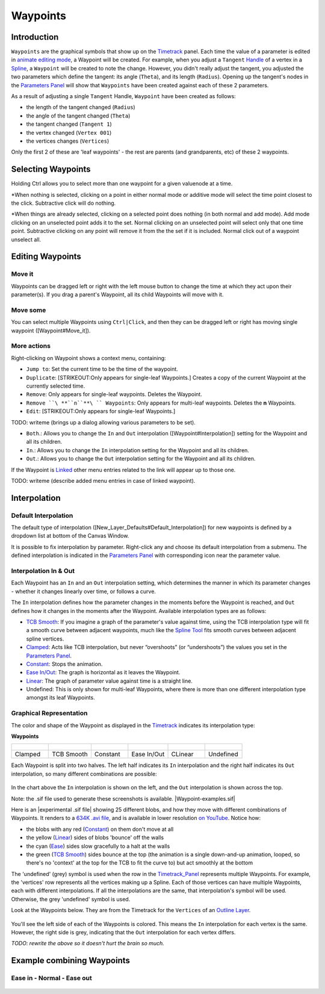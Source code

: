 .. _waypoints:

########################
    Waypoints
########################
Introduction
------------

``Waypoints`` are the graphical symbols that show up on the
`Timetrack <Timetrack>`__ panel. Each time the value of a parameter is
edited in `animate editing mode <Animate_Editing_Mode>`__, a Waypoint
will be created. For example, when you adjust a ``Tangent``
`Handle <Handle>`__ of a vertex in a `Spline <Spline>`__, a ``Waypoint``
will be created to note the change. However, you didn't really adjust
the tangent, you adjusted the two parameters which define the tangent:
its angle (``Theta``), and its length (``Radius``). Opening up the
tangent's nodes in the `Parameters Panel <Parameters_Panel>`__ will show
that ``Waypoints`` have been created against each of these 2 parameters.

As a result of adjusting a single ``Tangent`` Handle, ``Waypoint`` have
been created as follows:

-  the length of the tangent changed (``Radius``)
-  the angle of the tangent changed (``Theta``)
-  the tangent changed (``Tangent 1``)
-  the vertex changed (``Vertex 001``)
-  the vertices changes (``Vertices``)

Only the first 2 of these are 'leaf waypoints' - the rest are parents
(and grandparents, etc) of these 2 waypoints.

Selecting Waypoints
-------------------

Holding Ctrl allows you to select more than one waypoint for a given
valuenode at a time.

*When nothing is selected, clicking on a point in either normal mode or
additive mode will select the time point closest to the click.
Subtractive click will do nothing.
 
*When things are already selected,
clicking on a selected point does nothing (in both normal and add mode).
Add mode clicking on an unselected point adds it to the set. Normal
clicking on an unselected point will select only that one time point.
Subtractive clicking on any point will remove it from the the set if it
is included. Normal click out of a waypoint unselect all.


Editing Waypoints
-----------------

Move it
~~~~~~~

Waypoints can be dragged left or right with the left mouse button to
change the time at which they act upon their parameter(s). If you drag a
parent's Waypoint, all its child Waypoints will move with it.

Move some
~~~~~~~~~

You can select multiple Waypoints using ``Ctrl|Click``, and then they
can be dragged left or right has moving single waypoint
([Waypoint#Move\_it]).

More actions
~~~~~~~~~~~~

Right-clicking on Waypoint shows a context menu, containing:

-  ``Jump to``: Set the current time to be the time of the waypoint.
-  ``Duplicate``: [STRIKEOUT:Only appears for single-leaf Waypoints.]
   Creates a copy of the current Waypoint at the currently selected
   time.
-  ``Remove``: Only appears for single-leaf waypoints. Deletes the
   Waypoint.
-  ``Remove ``\ **``n``**\ `` Waypoints``: Only appears for multi-leaf
   waypoints. Deletes the **n** Waypoints.
-  ``Edit``: [STRIKEOUT:Only appears for single-leaf Waypoints.]

TODO: writeme (brings up a dialog allowing various parameters to be set).

-  ``Both``.: Allows you to change the ``In`` and ``Out`` interpolation
   ([Waypoint#Interpolation]) setting for the Waypoint and all its
   children.
-  ``In``.: Allows you to change the ``In`` interpolation setting for
   the Waypoint and all its children.
-  ``Out``.: Allows you to change the ``Out`` interpolation setting for
   the Waypoint and all its children.

If the Waypoint is `Linked <Linking>`__ other menu entries related to
the link will appear up to those one.

TODO: writeme (describe added menu entries in case of linked waypoint).

Interpolation
-------------

Default Interpolation
~~~~~~~~~~~~~~~~~~~~~

The default type of interpolation
([New\_Layer\_Defaults#Default\_Interpolation]) for new waypoints is
defined by a dropdown list at bottom of the  Canvas Window.

It is possible to fix interpolation by parameter. Right-click any and
choose its default interpolation from a submenu. The defined
interpolation is indicated in the `Parameters
Panel <Parameters_Panel>`__ with corresponding icon near the parameter
value.

Interpolation In & Out
~~~~~~~~~~~~~~~~~~~~~~

Each Waypoint has an ``In`` and an ``Out`` interpolation setting, which
determines the manner in which its parameter changes - whether it
changes linearly over time, or follows a curve.

The ``In`` interpolation defines how the parameter changes in the
moments before the Waypoint is reached, and ``Out`` defines how it
changes in the moments after the Waypoint. Available interpolation types
are as follows:

-  `TCB Smooth <TCB>`__: If you imagine a graph of the parameter's value
   against time, using the TCB interpolation type will fit a smooth
   curve between adjacent waypoints, much like the `Spline
   Tool <Spline_Tool>`__ fits smooth curves between adjacent spline
   vertices.
-  `Clamped <Clamped_interpolation>`__: Acts like TCB interpolation, but
   never “overshoots” (or “undershoots”) the values you set in the
   `Parameters Panel <Parameters_Panel>`__.
-  `Constant <Constant>`__: Stops the animation.
-  `Ease In/Out <Ease_In/Out>`__: The graph is horizontal as it leaves
   the Waypoint.
-  `Linear <Linear>`__: The graph of parameter value against time is a
   straight line.
-  Undefined: This is only shown for multi-leaf Waypoints, where there
   is more than one different interpolation type amongst its leaf
   Waypoints.

Graphical Representation
~~~~~~~~~~~~~~~~~~~~~~~~

The color and shape of the Waypoint as displayed in the
`Timetrack <Timetrack>`__ indicates its interpolation type:

**Waypoints**

+---------------------------------------------------------+---------------------------------------------------------+---------------------------------------------------------+---------------------------------------------------------+---------------------------------------------------------+---------------------------------------------------------+
| .. figure:: waypoints_dat/Waypoint-clamped.png          | .. figure:: waypoints_dat/Waypoint-tcb.png              | .. figure:: waypoints_dat/Waypoint-constant.png         | .. figure:: waypoints_dat/Waypoint-ease.png             | .. figure:: waypoints_dat/Waypoint-linear.png           | .. figure:: waypoints_dat/Waypoint-undefined.png        |
+=========================================================+=========================================================+=========================================================+=========================================================+=========================================================+=========================================================+
| Clamped                                                 | TCB Smooth                                              | Constant                                                | Ease In/Out                                             | CLinear                                                 | Undefined                                               |
+---------------------------------------------------------+---------------------------------------------------------+---------------------------------------------------------+---------------------------------------------------------+---------------------------------------------------------+---------------------------------------------------------+


Each Waypoint is split into two halves. The left half indicates its
``In`` interpolation and the right half indicates its ``Out``
interpolation, so many different combinations are possible:

.. figure:: waypoints_dat/Waypoint-combos.png
   :alt: Waypoint-combos.png


In the chart above the ``In`` interpolation is shown on the left, and
the ``Out`` interpolation is shown across the top.

Note: the .sif file used to generate these screenshots is available.
|Waypoint-examples.sif|

Here is an |experimental .sif file| showing 25 different blobs, and how
they move with different combinations of Waypoints. It renders to a
`634K .avi
file <http://dooglus.rincevent.net/synfig/interpolation.avi>`__, and is
available in lower resolution `on
YouTube <http://www.youtube.com/watch?v=SI1VaH2psts>`__. Notice how:

-  the blobs with any red (`Constant <Constant>`__) on them don't move
   at all
-  the yellow (`Linear <Linear>`__) sides of blobs 'bounce' off the
   walls
-  the cyan (`Ease <Ease_In/Out>`__) sides slow gracefully to a halt at
   the walls
-  the green (`TCB Smooth <TCB>`__) sides bounce at the top (the
   animation is a single down-and-up animation, looped, so there's no
   'context' at the top for the TCB to fit the curve to) but act
   smoothly at the bottom

The 'undefined' (grey) symbol is used when the row in the
`Timetrack\_Panel <Timetrack_Panel>`__ represents multiple Waypoints.
For example, the 'vertices' row represents all the vertices making up a
Spline. Each of those vertices can have multiple Waypoints, each with
different interpolations. If all the interpolations are the same, that
interpolation's symbol will be used. Otherwise, the grey 'undefined'
symbol is used.

Look at the Waypoints below. They are from the Timetrack for the
``Vertices`` of an `Outline Layer <Outline_Layer>`__.

.. figure:: waypoints_dat/Waypoints-undefined.png
   :alt: Waypoints-undefined.png

 
You'll see the left side of each of the Waypoints is colored. This means
the ``In`` interpolation for each vertex is the same. However, the right
side is grey, indicating that the ``Out`` interpolation for each vertex
differs.

*TODO: rewrite the above so it doesn't hurt the brain so much.*

Example combining Waypoints
---------------------------

Ease in - Normal - Ease out
~~~~~~~~~~~~~~~~~~~~~~~~~~~

.. figure:: waypoints_dat/Waypoint_-_ease_in-out.png
   :alt: Waypoint_-_ease_in-out.png

  


